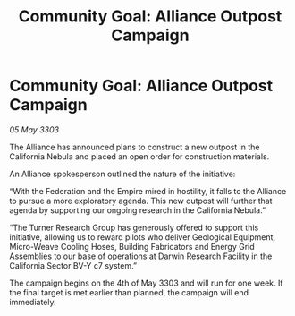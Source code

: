 :PROPERTIES:
:ID:       f51a748b-b761-4fa6-8591-258cbf9ebe50
:END:
#+title: Community Goal: Alliance Outpost Campaign
#+filetags: :Federation:Empire:Alliance:CommunityGoal:3303:galnet:

* Community Goal: Alliance Outpost Campaign

/05 May 3303/

The Alliance has announced plans to construct a new outpost in the California Nebula and placed an open order for construction materials. 

An Alliance spokesperson outlined the nature of the initiative: 

“With the Federation and the Empire mired in hostility, it falls to the Alliance to pursue a more exploratory agenda. This new outpost will further that agenda by supporting our ongoing research in the California Nebula.” 

“The Turner Research Group has generously offered to support this initiative, allowing us to reward pilots who deliver Geological Equipment, Micro-Weave Cooling Hoses, Building Fabricators and Energy Grid Assemblies to our base of operations at Darwin Research Facility in the California Sector BV-Y c7 system.” 

The campaign begins on the 4th of May 3303 and will run for one week. If the final target is met earlier than planned, the campaign will end immediately.
